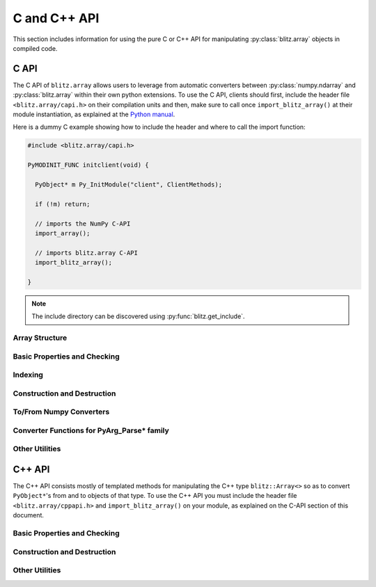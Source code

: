 .. vim: set fileencoding=utf-8 :
.. Andre Anjos <andre.dos.anjos@gmail.com>
.. Tue 15 Oct 14:59:05 2013

===============
 C and C++ API
===============

This section includes information for using the pure C or C++ API for
manipulating :py:class:`blitz.array` objects in compiled code.

C API
-----

The C API of ``blitz.array`` allows users to leverage from automatic converters
between :py:class:`numpy.ndarray` and :py:class:`blitz.array` within their own
python extensions. To use the C API, clients should first, include the header
file ``<blitz.array/capi.h>`` on their compilation units and then, make sure to
call once ``import_blitz_array()`` at their module instantiation, as explained
at the `Python manual
<http://docs.python.org/2/extending/extending.html#using-capsules>`_.

Here is a dummy C example showing how to include the header and where to call
the import function:

.. code-block:: c++

   #include <blitz.array/capi.h>

   PyMODINIT_FUNC initclient(void) {

     PyObject* m Py_InitModule("client", ClientMethods);

     if (!m) return;

     // imports the NumPy C-API 
     import_array();

     // imports blitz.array C-API
     import_blitz_array();

   }

.. note::

  The include directory can be discovered using :py:func:`blitz.get_include`.

Array Structure
===============

.. c:type:: PyBlitzArrayObject

   The basic array structure represents a ``blitz.array`` instance from the
   C-side of the interpreter. You should **avoid direct access to
   the structure components** (it is presented just as an overview on the
   functionality). Instead, use the accessor methods described below.

   .. code-block:: c

      typedef struct {
        PyObject_HEAD
        void* bzarr;
        int type_num;
        Py_ssize_t ndim;
        Py_ssize_t shape[BLITZ_ARRAY_MAXDIMS];
        Py_ssize_t stride[BLITZ_ARRAY_MAXDIMS];
        int writeable;
        PyObject* base;

      } PyBlitzArrayObject;

   .. c:macro:: BLITZ_ARRAY_MAXDIMS
      
      The maximum number of dimensions supported by the current ``blitz.array``
      implementation.

   .. c:member:: void* bzarr

      This is a pointer that points to the allocated ``blitz::Array``
      structure. This pointer is cast to the proper type and number of
      dimensions when operations on the data are requested.

   .. c:member:: void* data

      A pointer to the data entry in the ``blitz::Array<>``. This is equivalent
      to the operation ``blitz::Array<>::data()``.

   .. c:member:: int type_num

      The numpy type number that is compatible with the elements of this
      array. It is a C representation of the C++ template parameter ``T``. Only
      some types are current supported, namely:

      =============================== ==================== ==================
         C/C++ type                      Numpy Enum            Notes
      =============================== ==================== ==================
       ``bool``                        ``NPY_BOOL``
       ``uint8_t``                     ``NPY_UINT8``
       ``uint16_t``                    ``NPY_UINT16``
       ``uint32_t``                    ``NPY_UINT32``
       ``uint64_t``                    ``NPY_UINT64``
       ``int8_t``                      ``NPY_INT8``
       ``int16_t``                     ``NPY_INT16``
       ``int32_t``                     ``NPY_INT32``
       ``int64_t``                     ``NPY_INT64``
       ``float``                       ``NPY_FLOAT32``
       ``double``                      ``NPY_FLOAT64``
       ``long double``                 ``NPY_FLOAT128``     Plat. Dependent
       ``std::complex<float>``         ``NPY_COMPLEX64``
       ``std::complex<double>``        ``NPY_COMPLEX128``
       ``std::complex<long double>``   ``NPY_COMPLEX256``   Plat. Dependent
      =============================== ==================== ==================

   .. c:member:: Py_ssize_t ndim

      The rank of the ``blitz::Array<>`` allocated on ``bzarr``.

   .. c:member:: Py_ssize_t shape[BLITZ_ARRAY_MAXDIMS]

      The shape of the ``blitz::Array<>`` allocated on ``bzarr``, in number of
      **elements** in each dimension.

   .. c:member:: Py_ssize_t stride[BLITZ_ARRAY_MAXDIMS]

      The strides of the ``blitz::Array<>`` allocated on ``bzarr``, in number
      of **bytes** to jump to read the next element in each dimensions.

   .. c:member:: int writeable

      Assumes the value of ``1`` (true), if the data is read-write. ``0`` is
      set otherwise.

   .. c:member:: PyObject* base

      If the memory pointed by the currently allocated ``blitz::Array<>``
      belongs to another Python object, the object is ``Py_INCREF()``'ed and a
      pointer is kept on this structure member.
   

Basic Properties and Checking
=============================

.. c:function:: int PyBlitzArray_Check(PyObject* o)

   Checks if the input object ``o`` is a ``PyBlitzArrayObject``. Returns ``1``
   if it is, and ``0`` otherwise.


.. c:function:: int PyBlitzArray_CheckNumpyBase(PyArrayObject* o)

   Checks if the input object ``o`` is a ``PyArrayObject`` (i.e. a
   :py:class:`numpy.ndarray`), if so, checks if the base of the object is set
   and that it corresponds to the current ``PyArrayObject`` shape and stride
   settings. If so, returns ``1``. It returns ``0`` otherwise.


.. c:function:: int PyBlitzArray_TYPE (PyBlitzArrayObject* o)

   Returns integral type number (as defined by the Numpy C-API) of elements
   in this blitz::Array<>. This is the formal method to query for
   ``o->type_num``.
   

.. c:function:: PyArray_Descr* PyBlitzArray_PyDTYPE (PyBlitzArrayObject* o)

   Returns a **new reference** to a numpy C-API ``PyArray_Descr*`` equivalent
   to the internal type element T.


.. c:function:: Py_ssize_t PyBlitzArray_NDIM (PyBlitzArrayObject* o)

   Returns the number of dimensions in a given ``blitz.array``. This is the
   formal way to check for ``o->ndim``.


.. c:function:: Py_ssize_t* PyBlitzArray_SHAPE (PyBlitzArrayObject* o)

   Returns the C-stype shape for this blitz::Array<>. This is the formal method
   to query for ``o->shape``. The shape represents the number of elements in
   each dimension of the array.
   

.. c:function:: PyObject* PyBlitzArray_PySHAPE (PyBlitzArrayObject* o)

   Returns a **new reference** to a Python tuple holding a copy of the shape
   for the given array. The shape represents the number of elements in each
   dimension of the array.
   

.. c:function:: Py_ssize_t* PyBlitzArray_STRIDE (PyBlitzArrayObject* o)

   Returns the C-stype stride for this blitz::Array<>. This is the formal
   method to query for ``o->stride``. The strides in this object are
   represented in number of bytes and **not** in number of elements considering
   its ``type_num``. This is compatible with the :py:class:`numpy.ndarray`
   strategy.
   

.. c:function:: PyObject* PyBlitzArray_PySTRIDE (PyBlitzArrayObject* o)

   Returns a **new reference** to a Python tuple holding a copy of the strides
   for the given array. The strides in this object are represented in number of
   bytes and **not** in number of elements considering its ``type_num``. This
   is compatible with the :py:class:`numpy.ndarray` strategy.
   

.. c:function:: int PyBlitzArray_WRITEABLE (PyBlitzArrayObject* o)

   Returns ``1`` if the object is writeable, ``0`` otherwise. This is the
   formal way to check for ``o->writeable``.


.. c:function:: PyObject* PyBlitzArray_PyWRITEABLE (PyBlitzArrayObject* o)

   Returns ``True`` if the object is writeable, ``False`` otherwise.


.. c:function:: PyObject* PyBlitzArray_BASE (PyBlitzArrayObject* o)

   Returns a **borrowed reference** to the base of this object. The return
   value of this function may be ``NULL``.


.. c:function:: PyObject* PyBlitzArray_PyBASE (PyBlitzArrayObject* o)

   Returns a **new reference** to the base of this object. If the internal
   ``o->base`` is ``NULL``, then returns ``Py_None``. Use this when interfacing
   with the Python interpreter.
  

Indexing
========

.. c:function:: PyObject* PyBlitzArray_GetItem (PyBlitzArrayObject* o, Py_ssize_t* pos)

   Returns, as a PyObject, an item from the array. This will be a copy of the
   internal item. If you set it, it won't set the original array.  ``o`` should
   be the PyBlitzArrayObject to be queried. ``pos`` should be a C-style array
   indicating the precise position to fetch. It is considered to have the same
   number of entries as the current array shape.
   

.. c:function:: int PyBlitzArray_SetItem (PyBlitzArrayObject* o, Py_ssize_t* pos, PyObject* value)

   Sets an given position on the array using any Python or numpy scalar. ``o``
   should be the PyBlitzArrayObject to be set. ``pos`` should be a C-style
   array indicating the precise position to set and ``value``, the Python
   or numpy scalar to set the value to.


Construction and Destruction
============================

.. c:function:: PyObject* PyBlitzArray_New (PyTypeObject* type, PyObject *args, PyObject* kwds)

   Allocates memory and pre-initializes a ``PyBlitzArrayObject*`` object. This
   is the base allocator - seldomly used in user code.
   

.. c:function:: void PyBlitzArray_Delete (PyBlitzArrayObject* o)

   Completely deletes a ``PyBlitzArrayObject*`` and associated memory areas.
   This is the base deallocator - seldomly used in user code.
   

.. c:function:: PyObject* PyBlitzArray_SimpleNew (int typenum, Py_ssize_t ndim, Py_ssize_t* shape)

   Allocates a new ``blitz.array`` with a given (supported) type and return it
   as a python object. ``typenum`` should be set to the numpy type number of
   the array type (e.g. ``NPY_FLOAT64``). ``ndim`` should be set to the total
   number of dimensions the array should have. ``shape`` should be set to the
   array shape.

   
.. c:function:: PyObject* PyBlitzArray_SimpleNewFromData (int type_num, Py_ssize_t ndim, Py_ssize_t* shape, Py_ssize_t* stride, void* data, int writeable)

   Allocates a new ``blitz.array`` with a given (supported) type and return it
   as a python object. ``typenum`` should be set to the numpy type number of
   the array type (e.g. ``NPY_FLOAT64``). ``ndim`` should be set to the total
   number of dimensions the array should have. ``shape`` should be set to the
   array shape. ``stride`` should be set to the array stride in the numpy style
   (in number of bits). ``data`` should be a pointer to the begin of the data
   area. ``writeable`` indicates if the resulting array should be writeble (set
   it to ``1``), or read-only (set it to ``0``).

   
To/From Numpy Converters
========================

.. c:function:: PyObject* PyBlitzArray_AsNumpyArray (PyBlitzArrayObject* o)

   Creates a **shallow** copy of the given ``blitz.array`` as a
   ``numpy.ndarray``.
    

.. c:function:: PyObject* PyBlitzArray_FromNumpyArray (PyObject* o)

   Creates a new ``blitz.array`` from a ``numpy.ndarray`` object in a shallow
   manner.


Converter Functions for PyArg_Parse* family
===========================================

.. c:function:: int PyBlitzArray_Converter(PyObject* o, PyBlitzArrayObject** a) 

   This function is meant to be used with :c:func:`PyArg_ParseTupleAndKeywords`
   family of functions in the Python C-API. It converts an arbitrary input
   object into a ``PyBlitzArrayObject`` that can be used as input into another
   function.

   You should use this converter when you don't need to write-back into the
   input array. As any other standard Python converter, it returns a **new**
   reference to a ``PyBlitzArrayObject``.

   It works efficiently if the input array is already a ``PyBlitzArrayObject``
   or if it is a ``PyArrayObject`` (i.e., a :py:class:``numpy.ndarray``), with
   a matching base which is a ``PyBlitzArrayObject``. Otherwise, it creates a
   new ``PyBlitzArrayObject`` by first creating a ``PyArrayObject`` and then
   shallow wrapping it with a ``PyBlitzArrayObject``.

.. c:function:: int PyBlitzArray_OutputConverter(PyObject* o, PyBlitzArrayObject** a)

   This function is meant to be used with :c:func:`PyArg_ParseTupleAndKeywords`
   family of functions in the Python C-API. It converts an arbitrary input
   object into a ``PyBlitzArrayObject`` that can be used as input/output or
   output into another function.

   You should use this converter when you need to write-back into the input
   array. The input type should be promptly convertible to a
   :py:class:`numpy.ndarray` as with :c:func:`PyArray_OutputConverter`. As any
   other standard Python converter, it returns a **new** reference to a
   ``PyBlitzArrayObject*``.

.. c:function:: int PyBlitzArray_IndexConverter (PyObject* o, PyBlitzArrayObject** shape)

   Converts any compatible sequence into a C-array containing the shape
   information. The shape information and number of dimensions is stored on
   the previously allocated ``PyBlitzArrayObject*`` you should provide. This
   method is supposed to be used with ``PyArg_ParseTupleAndKeywords`` and
   derivatives.

   Parameters are:
   
   ``o``
     The input object to be converted into a C-shape

   ``shape``
     A preallocated (double) address for storing the shape value, on successful
     conversion
   
   Returns 0 if an error is detected, 1 on success.


.. c:function:: int PyBlitzArray_TypenumConverter (PyObject* o, int** type_num)

   Converts any compatible sequence into a Numpy integer type number. This
   method is supposed to be used with ``PyArg_ParseTupleAndKeywords`` and
   derivatives.

   Parameters are:
   
   ``o``
     The input object to be converted into a C-shape

   ``type_num``
      A preallocated (double) address for storing the type on successful
      conversion.
   
   Returns 0 if an error is detected, 1 on success.

  
Other Utilities
===============

.. c:function:: const char* PyBlitzArray_TypenumAsString (int typenum)

   Converts from numpy type_num to a string representation


C++ API
-------

The C++ API consists mostly of templated methods for manipulating the C++ type
``blitz::Array<>`` so as to convert ``PyObject*``'s from and to objects of that
type. To use the C++ API you must include the header file
``<blitz.array/cppapi.h>`` and ``import_blitz_array()`` on your module, as
explained on the C-API section of this document.

Basic Properties and Checking
=============================

.. cpp:function:: int PyBlitzArrayCxx_IsBehaved<T,N>(blitz::Array<T,N>& a)

   Tells if a ``blitz::Array<>`` is memory contiguous and C-style.


Construction and Destruction
============================

.. cpp:function:: PyObject* PyBlitzArrayCxx_NewFromConstArray<T,N>(const blitz::Array<T,N>& a)

   Builds a new read-only ``PyBlitzArrayObject`` from an existing Blitz++
   array, without copying the data. Returns a new reference.


.. cpp:function:: PyObject* PyBlitzArrayCxx_NewFromArray<T,N>(blitz::Array<T,N>& a)

   Builds a new writeable ``PyBlitzArrayObject`` from an existing Blitz++
   array, without copying the data. Returns a new reference.


Other Utilities
===============

.. cpp:function:: blitz::Array<T,N>* PyBlitzArrayCxx_AsBlitz(PyBlitzArrayObject* o)

   Casts a ``PyBlitzArrayObject`` to a specific ``blitz::Array<>`` type. Notice
   this is a brute-force cast. You are responsible for checking if that it is
   correct.

.. cpp:function:: int PyBlitzArrayCxx_CToTypenum<T>()

   Converts from C/C++ type to ndarray type_num.
   
   We cover only simple conversions (i.e., standard integers, floats and
   complex numbers only). If the input type is not convertible, an exception
   is set on the Python error stack. You must check ``PyErr_Occurred()`` after
   a call to this function to make sure things are OK and act accordingly.  For
   example:

   .. code-block:: c++
   
      int typenum = PyBlitzArrayCxx_CToTypenum<my_weird_type>(obj);
      if (PyErr_Occurred()) return 0; ///< propagate exception


.. cpp:function:: T PyBlitzArrayCxx_AsCScalar<T>(PyObject* o)

   Extraction API for **simple** types.
   
   We cover only simple conversions (i.e., standard integers, floats and
   complex numbers only). If the input object is not convertible to the given
   type, an exception is set on the Python error stack. You must check
   ``PyErr_Occurred()`` after a call to this function to make sure things are OK
   and act accordingly. For example:

   .. code-block:: c++
   
      auto z = extract<uint8_t>(obj);
      if (PyErr_Occurred()) return 0; ///< propagate exception
 
.. cpp:function:: PyBlitzArrayCxx_FromCScalar<T>(T v)

   Converts **simple** C types into numpy scalars

   We cover only simple conversions (i.e., standard integers, floats and
   complex numbers only). If the input object is not convertible to the given
   type, an exception is set on the Python error stack and ``0`` (``NULL``) is
   returned. 
